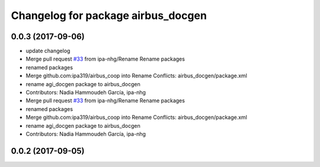 ^^^^^^^^^^^^^^^^^^^^^^^^^^^^^^^^^^^
Changelog for package airbus_docgen
^^^^^^^^^^^^^^^^^^^^^^^^^^^^^^^^^^^

0.0.3 (2017-09-06)
------------------
* update changelog
* Merge pull request `#33 <https://github.com/ipa320/airbus_coop/issues/33>`_ from ipa-nhg/Rename
  Rename packages
* renamed packages
* Merge github.com:ipa319/airbus_coop into Rename
  Conflicts:
  airbus_docgen/package.xml
* rename agi_docgen package to airbus_docgen
* Contributors: Nadia Hammoudeh García, ipa-nhg

* Merge pull request `#33 <https://github.com/ipa320/airbus_coop/issues/33>`_ from ipa-nhg/Rename
  Rename packages
* renamed packages
* Merge github.com:ipa319/airbus_coop into Rename
  Conflicts:
  airbus_docgen/package.xml
* rename agi_docgen package to airbus_docgen
* Contributors: Nadia Hammoudeh García, ipa-nhg

0.0.2 (2017-09-05)
------------------
